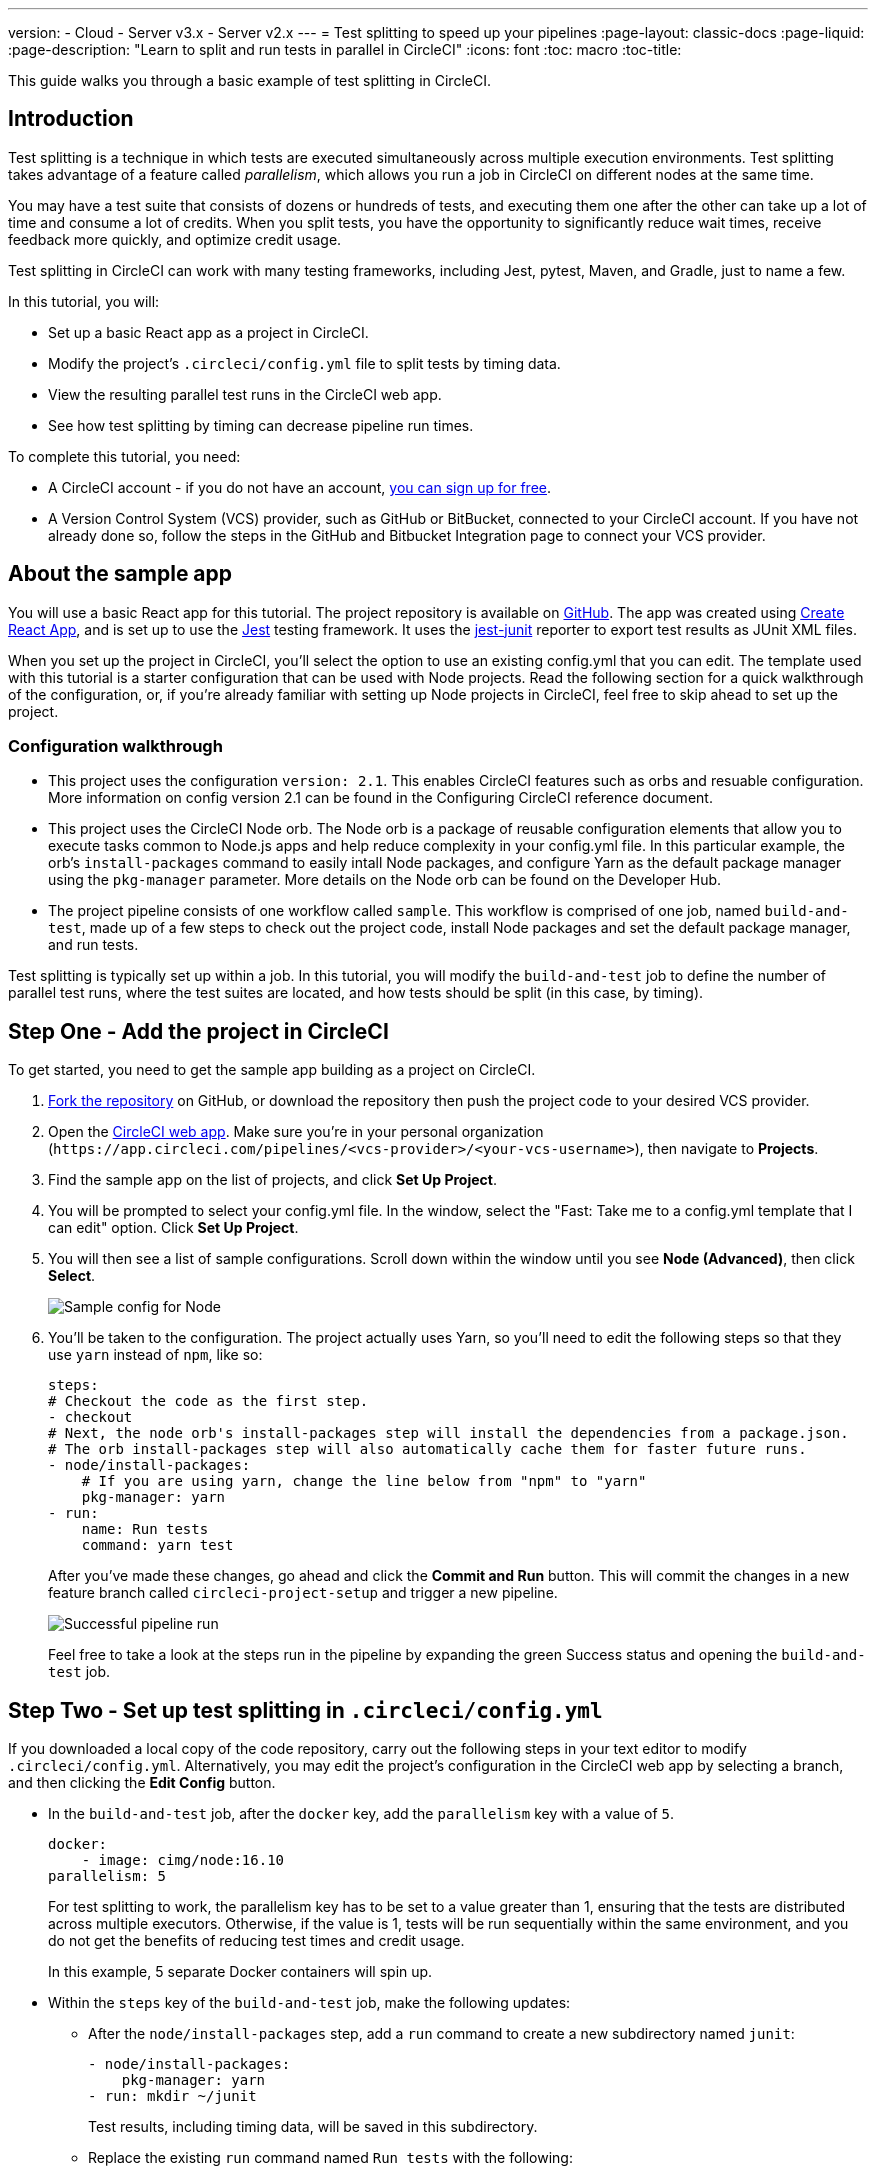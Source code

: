 ---
version:
- Cloud
- Server v3.x
- Server v2.x
---
= Test splitting to speed up your pipelines
:page-layout: classic-docs
:page-liquid:
:page-description: "Learn to split and run tests in parallel in CircleCI"
:icons: font
:toc: macro
:toc-title:

This guide walks you through a basic example of test splitting in CircleCI. 

toc::[]

== Introduction

Test splitting is a technique in which tests are executed simultaneously across multiple execution environments. Test splitting takes advantage of a feature called _parallelism_, which allows you run a job in CircleCI on different nodes at the same time.

You may have a test suite that consists of dozens or hundreds of tests, and executing them one after the other can take up a lot of time and consume a lot of credits. When you split tests, you have the opportunity to significantly reduce wait times, receive feedback more quickly, and optimize credit usage. 

Test splitting in CircleCI can work with many testing frameworks, including Jest, pytest, Maven, and Gradle, just to name a few. 

In this tutorial, you will:

* Set up a basic React app as a project in CircleCI.
* Modify the project's `.circleci/config.yml` file to split tests by timing data.
* View the resulting parallel test runs in the CircleCI web app.
* See how test splitting by timing can decrease pipeline run times.

To complete this tutorial, you need:

* A CircleCI account - if you do not have an account, <<first-steps#,you can sign up for free>>.
* A Version Control System (VCS) provider, such as GitHub or BitBucket, connected to your CircleCI account. If you have not already done so, follow the steps in the GitHub and Bitbucket Integration page to connect your VCS provider.

== About the sample app

You will use a basic React app for this tutorial. The project repository is available on https://github.com/ryanpedersen42/circleci-react-test-splitting[GitHub]. The app was created using https://create-react-app.dev/[Create React App], and is set up to use the https://jestjs.io/[Jest] testing framework. It uses the https://github.com/jest-community/jest-junit[jest-junit] reporter to export test results as JUnit XML files. 

When you set up the project in CircleCI, you'll select the option to use an existing config.yml that you can edit. The template used with this tutorial is a starter configuration that can be used with Node projects. Read the following section for a quick walkthrough of the configuration, or, if you're already familiar with setting up Node projects in CircleCI, feel free to skip ahead to set up the project.

=== Configuration walkthrough

* This project uses the configuration `version: 2.1`. This enables CircleCI features such as orbs and resuable configuration. More information on config version 2.1 can be found in the Configuring CircleCI reference document.
* This project uses the CircleCI Node orb. The Node orb is a package of reusable configuration elements that allow you to execute tasks common to Node.js apps and help reduce complexity in your config.yml file. In this particular example, the orb's `install-packages` command to easily intall Node packages, and configure Yarn as the default package manager using the `pkg-manager` parameter. More details on the Node orb can be found on the Developer Hub.  
* The project pipeline consists of one workflow called `sample`. This workflow is comprised of one job, named `build-and-test`, made up of a few steps to check out the project code, install Node packages and set the default package manager, and run tests.

Test splitting is typically set up within a job. In this tutorial, you will modify the `build-and-test` job to define the number of parallel test runs, where the test suites are located, and how tests should be split (in this case, by timing).

== Step One - Add the project in CircleCI

To get started, you need to get the sample app building as a project on CircleCI. 

. https://github.com/ryanpedersen42/circleci-react-test-splitting/fork[Fork the repository] on GitHub, or download the repository then push the project code to your desired VCS provider.
+
. Open the https://app.circleci.com[CircleCI web app]. Make sure you're in your personal organization (`\https://app.circleci.com/pipelines/<vcs-provider>/<your-vcs-username>`), then navigate to **Projects**.
+
. Find the sample app on the list of projects, and click **Set Up Project**.
+
. You will be prompted to select your config.yml file. In the window, select the "Fast: Take me to a config.yml template that I can edit" option. Click **Set Up Project**.
+
. You will then see a list of sample configurations. Scroll down within the window until you see **Node (Advanced)**, then click **Select**.
+
image::{{site.baseurl}}/assets/img/docs/test-splitting-sample-configs.png[Sample config for Node]
+
. You'll be taken to the configuration. The project actually uses Yarn, so you'll need to edit the following steps so that they use `yarn` instead of `npm`, like so:
+
[source,yaml]
----
steps:
# Checkout the code as the first step.
- checkout
# Next, the node orb's install-packages step will install the dependencies from a package.json.
# The orb install-packages step will also automatically cache them for faster future runs.
- node/install-packages:
    # If you are using yarn, change the line below from "npm" to "yarn"
    pkg-manager: yarn
- run:
    name: Run tests
    command: yarn test
----
+
After you've made these changes, go ahead and click the **Commit and Run** button. This will commit the changes in a new feature branch called `circleci-project-setup` and trigger a new pipeline. 
+
image::{{site.baseurl}}/assets/img/docs/test-splitting-first-pipeline.png[Successful pipeline run]
+
Feel free to take a look at the steps run in the pipeline by expanding the green Success status and opening the `build-and-test` job.

== Step Two - Set up test splitting in `.circleci/config.yml`

If you downloaded a local copy of the code repository, carry out the following steps in your text editor to modify `.circleci/config.yml`. Alternatively, you may edit the project's configuration in the CircleCI web app by selecting a branch, and then clicking the **Edit Config** button.

* In the `build-and-test` job, after the `docker` key, add the `parallelism` key with a value of `5`.
+
[source,yaml]
----
docker:
    - image: cimg/node:16.10
parallelism: 5
----
+
For test splitting to work, the parallelism key has to be set to a value greater than 1, ensuring that the tests are distributed across multiple executors. Otherwise, if the value is 1, tests will be run sequentially within the same environment, and you do not get the benefits of reducing test times and credit usage.
+
In this example, 5 separate Docker containers will spin up.
+
* Within the `steps` key of the `build-and-test` job, make the following updates:

** After the `node/install-packages` step, add a `run` command to create a new subdirectory named `junit`:
+
[source,yaml]
----
- node/install-packages:
    pkg-manager: yarn      
- run: mkdir ~/junit
----
+
Test results, including timing data, will be saved in this subdirectory.
+
** Replace the existing `run` command named `Run tests` with the following:
+
[source,yaml]
----
- run:
    name: Test application
    command: |
        TEST=$(circleci tests glob "src/__tests__/*.js" | circleci tests split --split-by=timings)
        yarn test $TEST
----
+
This step uses the CircleCI CLI to pass in the location of the test suites and configure how the tests are split. You can use the `circleci tests glob` command to select the test files: here, you want those that match the `+src/__tests__/*.js+` globbing pattern, that is, any `.js` files located in `+src/__tests__+` and any of its subdirectories. Then, the matching files are piped into `circleci tests split`, which creates the test split groupings. The `--split-by=timings` flag indicates that the tests should be split according to timing data.
+
The CircleCI CLI commands do not actually execute the tests⁠—you still need to run `yarn test` for that. For convenience, the CircleCI CLI output is stored in the `$TEST` environment variable that can be referenced when running `yarn test`.
+
** After the `Test application` command, add a new `run` command like so:
+
[source,yaml]
----
- run:
    command: cp junit.xml ~/junit/
    when: always
----
+
This copies the test results (saved as JUnit XML files) to the `~/junit` subdirectory created in an earlier step. Using the `when` attribute with a value of `always` will execute this particular step _always_ regardless of whether the preceding steps were executed successfully or not.
+
** Add a `store_test_results` step:
+
[source,yaml]
----
- store_test_results:
    path: ~/junit
----
+
This step stores the test data and is **required** to split tests by timing. 
+
** Add a `store_artifacts` step:
+
[source,yaml]
----
- store_artifacts:
    path: ~/junit
----
+
This is an optional step to upload the test results as artifacts. The test result files become accessible through the CircleCI web app or API and can be helpful for troubleshooting.

Here is a full copy of the updated configuration:

[source,yaml]
----
version: 2.1

orbs:
    node: circleci/node@4.7

jobs:
    build-and-test:
        docker:
            - image: cimg/node:16.10
        parallelism: 5
        steps:
            - checkout
            - node/install-packages:
                pkg-manager: yarn      
            - run: mkdir ~/junit
            - run:
                name: Test application
                command: |
                    TEST=$(circleci tests glob "src/__tests__/*.js" | circleci tests split --split-by=timings)
                    yarn test $TEST
            - run:
                command: cp junit.xml ~/junit/
                when: always
            - store_test_results:
                path: ~/junit
            - store_artifacts:
                path: ~/junit

workflows:
    sample:
      jobs:
        - build-and-test
----

Once these changes have been made to `.circleci/config.yml`, go ahead and push the changes. This triggers the pipeline and runs the tests again, but this time the results are saved.

== Step Three - View test splitting results in web app

In the CircleCI web app, take a look at the steps in the recently triggered pipeline by clicking on the green Success status and opening the `build-and-test` job. 

* You may have already noticed that this pipeline ran more quickly compared to earlier. The Node orb automatically caches node packages by default, so a cache exists from the earlier pipeline run. This helps speed up the install step.

* You should also now see five **parallel runs**, as a result of the number of execution environments set by the `parallelism` key. Each Docker environment is labeled by its index number (so you have numbers 0 through 4). You can click on each environment or node to see the individual steps in each parallel run. The environment you are viewing will be highlighted in green.
+
image::{{site.baseurl}}/assets/img/docs/test-splitting-parallel-runs.png[Five parallel runs with run times displayed]
+
You might also notice that the parallel run times are not all equal, nor is the overall run time of the pipeline cut down to precisely 1/5. Each executor runs the same steps, but there is a difference in terms of which environment runs which tests. There may also be some variation in how long each executor takes to spin up. 
+
Splitting tests by timing is the best way to ensure tests are split as evenly as possible and parallel runs finish around the same time. With that said, you may need to play around with the parallelism level to find the number that works best for you.

* In any of the parallel runs, open the **Test application** step. You'll see which test suites and how many individual tests were executed in this particular run. You'll also see this message in the output:
+
    Error reading historical timing data: file does not exist
    Requested weighting by historical based timing, but they are not present. Falling back to weighting by name.
+
Since this is the first time we are storing test data from the pipeline, CircleCI does not currently have timing data to work with, so it defaults to splitting tests by name. 

* Lastly, open the **Artifacts** tab in the job. You'll see a test result file uploaded in each parallel run. 
+
image::{{site.baseurl}}/assets/img/docs/test-splitting-artifacts.png[Artifacts tab where test results can be accessed]
+
You can open up each file to see the tests that were executed, and their respective results.
+
image::{{site.baseurl}}/assets/img/docs/test-splitting-junitxml.png[Contents of JunitXML test result file]

== Step Four - Trigger pipeline that uses test timing data

In the previous step, we saw that test splitting defaulted to splitting tests based on name. Commit a change in your project to trigger the pipeline again. 

For example, you can try upgrading to a newer version of the Node orb, such as `circleci/node@5.0.2`. Or, you may choose to just trigger a pipeline again, by clicking the Rerun button in the web app and selecting **Rerun Workflow from Start**. 

Open the pipeline in the web app, and view the **Test application** step. This time, you should see `Autodetected filename timings.` in the output. This means that CircleCI is now splitting tests based on available timing data from preceding runs.

image::{{site.baseurl}}/assets/img/docs/test-splitting-by-timing.png[Testing step showing split by timing]

== Conclusion

In this tutorial, you have configured your pipeline to split tests by timing data using parallelism and `circleci tests` commands. You also configured test result files to be uploaded as artifacts that can be opened or downloaded from CircleCI. 

For a more in-depth discussion of the demo used in this tutorial, read our A Guide to Test Splitting blog post.



